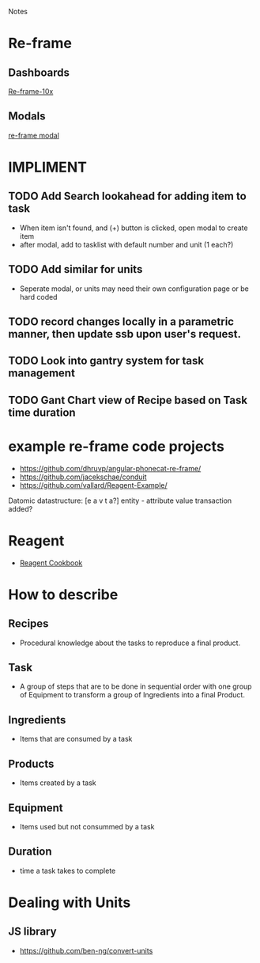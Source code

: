 Notes 

* Re-frame
** Dashboards
[[https://github.com/Day8/re-frame-10x][Re-frame-10x]]
** Modals
[[https://github.com/benhowell/re-frame-modal][re-frame modal]]


* IMPLIMENT
** TODO Add Search lookahead for adding item to task
- When item isn't found, and (+) button is clicked, open modal to create item
- after modal, add to tasklist with default number and unit (1 each?)
** TODO Add similar for units 
- Seperate modal, or units may need their own configuration page or be hard coded

** TODO record changes locally in a parametric manner, then update ssb upon user's request.

** TODO Look into gantry system for task management
** TODO Gant Chart view of Recipe based on Task time duration
* example re-frame code projects
- https://github.com/dhruvp/angular-phonecat-re-frame/
- https://github.com/jacekschae/conduit
- https://github.com/vallard/Reagent-Example/



Datomic datastructure:
[e a v t a?]
entity - 
attribute 
value
transaction
added?

* Reagent
- [[https://github.com/reagent-project/reagent-cookbook][Reagent Cookbook]]
* How to describe
** Recipes
- Procedural knowledge about the tasks to reproduce a final product.  
** Task
- A group of steps that are to be done in sequential order with one group of Equipment to transform a group of Ingredients into a final Product.
** Ingredients
- Items that are consumed by a task
** Products
- Items created by a task
** Equipment
- Items used but not consummed by a task
** Duration
- time a task takes to complete

* Dealing with Units
** JS library
- https://github.com/ben-ng/convert-units
